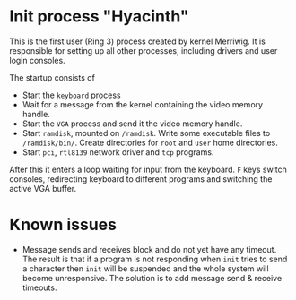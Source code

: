 * Init process "Hyacinth"

This is the first user (Ring 3) process created by kernel Merriwig.
It is responsible for setting up all other processes, including
drivers and user login consoles.

The startup consists of
- Start the =keyboard= process
- Wait for a message from the kernel containing the video memory
  handle.
- Start the =VGA= process and send it the video memory handle.
- Start =ramdisk=, mounted on =/ramdisk=. Write some executable
  files to =/ramdisk/bin/=. Create directories for =root= and =user=
  home directories.
- Start =pci=, =rtl8139= network driver and =tcp= programs.

After this it enters a loop waiting for input from the keyboard.
=F= keys switch consoles, redirecting keyboard to different programs
and switching the active VGA buffer. 

* Known issues

- Message sends and receives block and do not yet have any timeout.
  The result is that if a program is not responding when =init=
  tries to send a character then =init= will be suspended and the whole
  system will become unresponsive. The solution is to add message
  send & receive timeouts.
